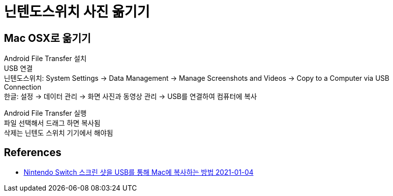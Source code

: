 :hardbreaks:
= 닌텐도스위치 사진 옮기기

== Mac OSX로 옮기기
Android File Transfer 설치
USB 연결
닌텐도스위치: System Settings -> Data Management -> Manage Screenshots and Videos -> Copy to a Computer via USB Connection
한글: 설정 -> 데이터 관리 -> 화면 사진과 동영상 관리 -> USB를 연결하여 컴퓨터에 복사

Android File Transfer 실행
파일 선택해서 드래그 하면 복사됨
삭제는 닌텐도 스위치 기기에서 해야됨

== References
* http://choesin.com/nintendo-switch-%EC%8A%A4%ED%81%AC%EB%A6%B0-%EC%83%B7%EC%9D%84-usb%EB%A5%BC-%ED%86%B5%ED%95%B4-mac%EC%97%90-%EB%B3%B5%EC%82%AC%ED%95%98%EB%8A%94-%EB%B0%A9%EB%B2%95[Nintendo Switch 스크린 샷을 USB를 통해 Mac에 복사하는 방법 2021-01-04]
